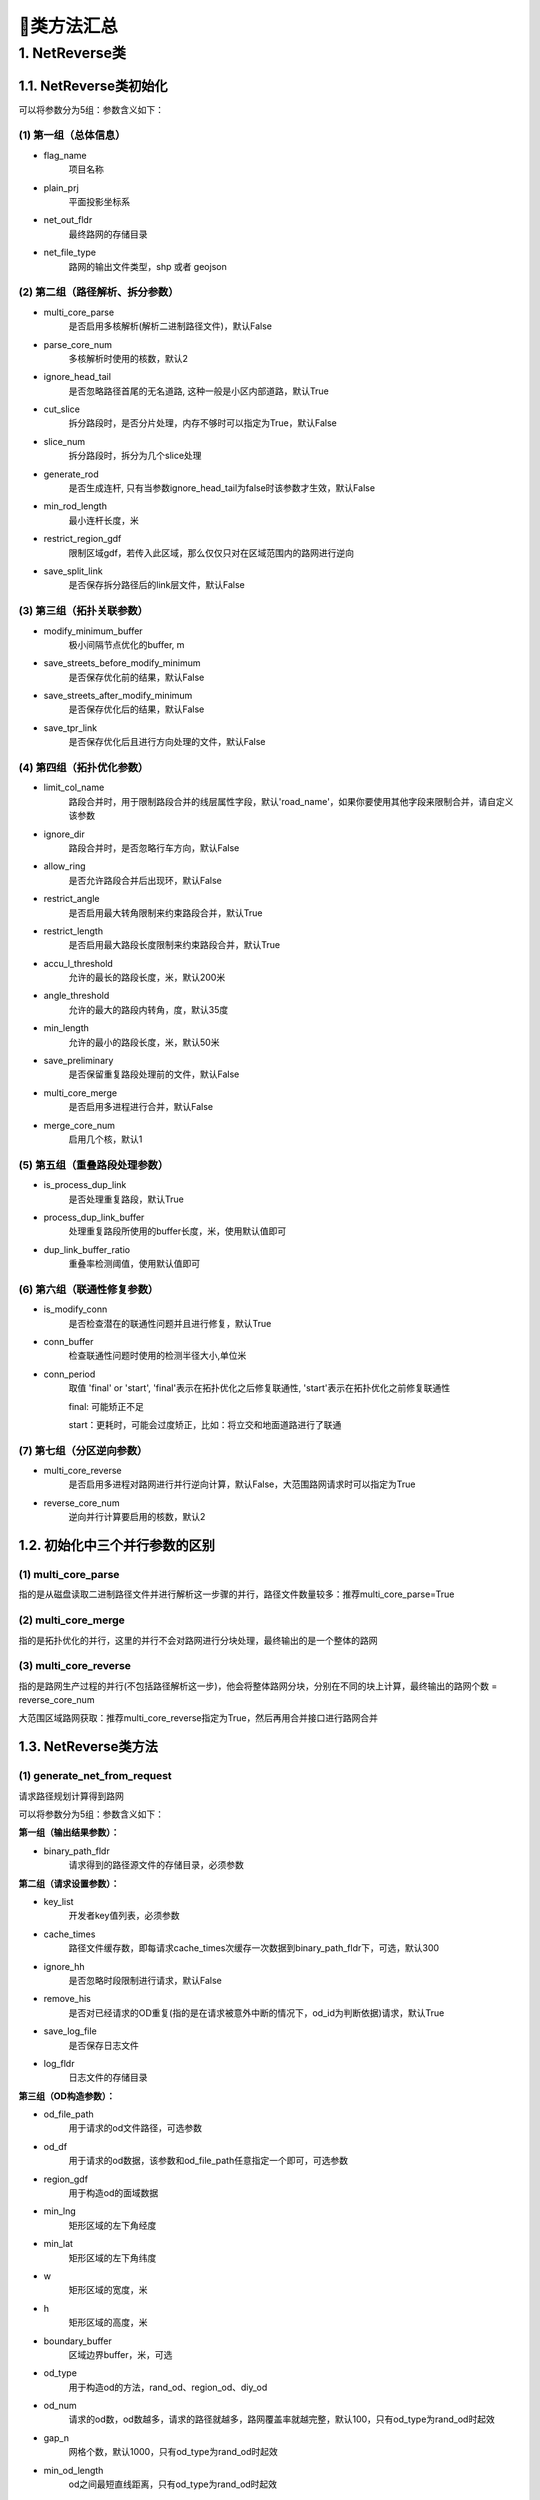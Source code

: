 🔎类方法汇总
===================================

1. NetReverse类
--------------------

1.1. NetReverse类初始化
```````````````````````````

.. py:class:: NetReverse(flag_name: str = '深圳市', plain_prj: str = 'EPSG:32650', ignore_head_tail: bool = False, cut_slice: bool = False, slice_num: int = 5, generate_rod: bool = False, min_rod_length: float = 5.0,restrict_region_gdf: gpd.GeoDataFrame = None, save_split_link: bool = False,modify_minimum_buffer: float = 0.8, save_streets_before_modify_minimum: bool = False,save_streets_after_modify_minimum: bool = False, save_tpr_link: bool = False, ignore_dir: bool = False,allow_ring: bool = False, restrict_angle: bool = True, restrict_length: bool = True,accu_l_threshold: float = 200.0, angle_threshold: float = 35.0, min_length: float = 50.0,save_preliminary: bool = False, is_process_dup_link: bool = True, process_dup_link_buffer: float = 0.8,dup_link_buffer_ratio: float = 60.0, net_out_fldr: str = None, net_file_type: str = 'shp', is_modify_conn: bool = True, conn_buffer: float = 0.8) -> None

可以将参数分为5组：参数含义如下：


(1)  第一组（总体信息）
::::::::::::::::::::::::::::::::::::::::::::::::::::::::::::::::

* flag_name
    项目名称

* plain_prj
    平面投影坐标系

* net_out_fldr
    最终路网的存储目录

* net_file_type
    路网的输出文件类型，shp 或者 geojson


(2)  第二组（路径解析、拆分参数）
::::::::::::::::::::::::::::::::::::::::::::::::::::::::::::::::

* multi_core_parse
    是否启用多核解析(解析二进制路径文件)，默认False

* parse_core_num
    多核解析时使用的核数，默认2

* ignore_head_tail
    是否忽略路径首尾的无名道路, 这种一般是小区内部道路，默认True

* cut_slice
    拆分路段时，是否分片处理，内存不够时可以指定为True，默认False

* slice_num
    拆分路段时，拆分为几个slice处理

* generate_rod
    是否生成连杆, 只有当参数ignore_head_tail为false时该参数才生效，默认False

* min_rod_length
    最小连杆长度，米

* restrict_region_gdf
    限制区域gdf，若传入此区域，那么仅仅只对在区域范围内的路网进行逆向

* save_split_link
    是否保存拆分路径后的link层文件，默认False


(3)  第三组（拓扑关联参数）
::::::::::::::::::::::::::::::::::::::::::::::::::::::::::::::::


* modify_minimum_buffer
    极小间隔节点优化的buffer, m

* save_streets_before_modify_minimum
    是否保存优化前的结果，默认False

* save_streets_after_modify_minimum
    是否保存优化后的结果，默认False

* save_tpr_link
    是否保存优化后且进行方向处理的文件，默认False

.. _拓扑优化参数:


(4)  第四组（拓扑优化参数）
::::::::::::::::::::::::::::::::::::::::::::::::::::::::::::::::

* limit_col_name
    路段合并时，用于限制路段合并的线层属性字段，默认'road_name'，如果你要使用其他字段来限制合并，请自定义该参数

* ignore_dir
    路段合并时，是否忽略行车方向，默认False

* allow_ring
    是否允许路段合并后出现环，默认False

* restrict_angle
    是否启用最大转角限制来约束路段合并，默认True

* restrict_length
    是否启用最大路段长度限制来约束路段合并，默认True

* accu_l_threshold
    允许的最长的路段长度，米，默认200米

* angle_threshold
    允许的最大的路段内转角，度，默认35度

* min_length
    允许的最小的路段长度，米，默认50米

* save_preliminary
    是否保留重复路段处理前的文件，默认False

* multi_core_merge
    是否启用多进程进行合并，默认False

* merge_core_num
    启用几个核，默认1


(5)  第五组（重叠路段处理参数）
::::::::::::::::::::::::::::::::::::::::::::::::::::::::::::::::

* is_process_dup_link
    是否处理重复路段，默认True

* process_dup_link_buffer
    处理重复路段所使用的buffer长度，米，使用默认值即可

* dup_link_buffer_ratio
    重叠率检测阈值，使用默认值即可


.. _联通性修复参数:

(6)  第六组（联通性修复参数）
::::::::::::::::::::::::::::::::::::::::::::::::::::::::::::::::

* is_modify_conn
    是否检查潜在的联通性问题并且进行修复，默认True

* conn_buffer
    检查联通性问题时使用的检测半径大小,单位米

* conn_period
    取值 'final' or 'start', 'final'表示在拓扑优化之后修复联通性, 'start'表示在拓扑优化之前修复联通性

    final: 可能矫正不足

    start：更耗时，可能会过度矫正，比如：将立交和地面道路进行了联通


(7)  第七组（分区逆向参数）
::::::::::::::::::::::::::::::::::::::::::::::::::::::::::::::::

* multi_core_reverse
    是否启用多进程对路网进行并行逆向计算，默认False，大范围路网请求时可以指定为True

* reverse_core_num
    逆向并行计算要启用的核数，默认2


1.2. 初始化中三个并行参数的区别
```````````````````````````````````

(1)  multi_core_parse
::::::::::::::::::::::::::::::::::::::::::::::::::::::::::::::::

指的是从磁盘读取二进制路径文件并进行解析这一步骤的并行，路径文件数量较多：推荐multi_core_parse=True

(2) multi_core_merge
::::::::::::::::::::::::::::::::::::::::::::::::::::::::::::::::

指的是拓扑优化的并行，这里的并行不会对路网进行分块处理，最终输出的是一个整体的路网


(3) multi_core_reverse
::::::::::::::::::::::::::::::::::::::::::::::::::::::::::::::::

指的是路网生产过程的并行(不包括路径解析这一步)，他会将整体路网分块，分别在不同的块上计算，最终输出的路网个数 = reverse_core_num

大范围区域路网获取：推荐multi_core_reverse指定为True，然后再用合并接口进行路网合并



1.3. NetReverse类方法
```````````````````````````

(1) generate_net_from_request
::::::::::::::::::::::::::::::::::::::

请求路径规划计算得到路网

.. py:class:: NetReverse.generate_net_from_request(key_list: list[str] = None, binary_path_fldr: str = None,od_file_path: str = None, od_df: pd.DataFrame = None,region_gdf: gpd.GeoDataFrame = None, od_type='rnd', boundary_buffer: float = 2000,cache_times: int = 300, ignore_hh: bool = True, remove_his: bool = True,log_fldr: str = None, save_log_file: bool = False,min_lng: float = None, min_lat: float = None, w: float = 2000, h: float = 2000, od_num: int = 100, gap_n: int = 1000, min_od_length: float = 1200.0) -> None

可以将参数分为5组：参数含义如下：

**第一组（输出结果参数）：**

* binary_path_fldr
    请求得到的路径源文件的存储目录，必须参数


**第二组（请求设置参数）：**

* key_list
    开发者key值列表，必须参数

* cache_times
    路径文件缓存数，即每请求cache_times次缓存一次数据到binary_path_fldr下，可选，默认300

* ignore_hh
    是否忽略时段限制进行请求，默认False

* remove_his
    是否对已经请求的OD重复(指的是在请求被意外中断的情况下，od_id为判断依据)请求，默认True

* save_log_file
    是否保存日志文件

* log_fldr
    日志文件的存储目录


**第三组（OD构造参数）：**

* od_file_path
    用于请求的od文件路径，可选参数

* od_df
    用于请求的od数据，该参数和od_file_path任意指定一个即可，可选参数

* region_gdf
    用于构造od的面域数据


* min_lng
    矩形区域的左下角经度

* min_lat
    矩形区域的左下角纬度

* w
    矩形区域的宽度，米

* h
    矩形区域的高度，米

* boundary_buffer
    区域边界buffer，米，可选

* od_type
    用于构造od的方法，rand_od、region_od、diy_od

* od_num
    请求的od数，od数越多，请求的路径就越多，路网覆盖率就越完整，默认100，只有od_type为rand_od时起效

* gap_n
    网格个数，默认1000，只有od_type为rand_od时起效

* min_od_length
    od之间最短直线距离，只有od_type为rand_od时起效


(2) generate_net_from_pickle
:::::::::::::::::::::::::::::

从路径源文件计算得到路网

.. py:class:: NetReverse.generate_net_from_pickle(binary_path_fldr: str = None, pickle_file_name_list: list[str] = None) -> None

* binary_path_fldr
    请求得到的路径源文件的存储目录，必须参数

* pickle_file_name_list
    需要使读取的路径源文件列表，如果不指定，则默认读取binary_path_fldr下的所有源文件



(3) create_node_from_link
:::::::::::::::::::::::::::::

静态方法：从线层创建点层并且添加拓扑关联

.. py:class:: NetReverse.create_node_from_link(link_gdf: gpd.GeoDataFrame = None, update_link_field_list: list[str] = None, using_from_to: bool = False, fill_dir: int = 0, plain_prj: str = 'EPSG:32650', ignore_merge_rule: bool = True, modify_minimum_buffer: float = 0.8, execute_modify: bool = True, auxiliary_judge_field: str = None, out_fldr: str = None, save_streets_before_modify_minimum: bool = False, save_streets_after_modify_minimum: bool = True) -> tuple[gpd.GeoDataFrame, gpd.GeoDataFrame, gpd.GeoDataFrame]


* link_gdf
    路网线层gdf数据，必须数据

* update_link_field_list
    需要更新的字段列表, 生产拓扑关联后需要更新的线层基本字段，从(link_id, from_node, to_node, dir, length)中选取

* using_from_to
    是否使用输入线层中的from_node字段和to_node字段，默认False

* fill_dir
    用于填充dir方向字段的值，如果update_link_field_list中包含dir字段，那么该参数需要传入值，允许的值为1或者0

* plain_prj
    所使用的平面投影坐标系

* ignore_merge_rule
    是否忽略极小间隔优化的规则，默认True

* auxiliary_judge_field
    用于判断是否可以合并的线层字段, 只有当ignore_merge_rule为False才起效

* execute_modify
    是否执行极小间隔节点优化，默认True

* modify_minimum_buffer
    极小间隔节点优化的buffer, 米


* out_fldr
    输出文件的存储目录


* save_streets_before_modify_minimum
    是否存储极小间隔优化前的数据，默认True


* save_streets_after_modify_minimum
    是否存储极小间隔优化后的数据，默认True


(4) topology_optimization
:::::::::::::::::::::::::::::

路段拓扑优化


.. py:class:: NetReverse.topology_optimization(self, link_gdf: gpd.GeoDataFrame = None, node_gdf: gpd.GeoDataFrame = None, out_fldr: str = None)  -> tuple[gpd.GeoDataFrame, gpd.GeoDataFrame, dict]

单独使用该类方法优化已有路网，请在初始化NetReverse类时指定 `拓扑优化参数`_


* link_gdf
    请求得到的路径源文件的存储目录，必须参数

* node_gdf
    需要使读取的路径源文件列表，如果不指定，则默认读取binary_path_fldr下的所有源文件

* out_fldr：
    存储拓扑优化路网文件的目录


路段拓扑优化的相关参数的图解：

下图标注了每个路段的长度值，限制条件：合并后路段长度不超过150米，路段长度不得小于30米

.. image:: _static/images/merge_1.png
    :align: center

----------------------------------------

若指定了limit_col_name为'road_name'，下图标注了每个路段的road_name值，限制条件：节点转角超过20°不得合并

.. image:: _static/images/merge_2.png
    :align: center

----------------------------------------

不少场景下，无法完全满足所有的限制条件，各限制条件的服从优先级为：

.. image:: _static/images/merge_rule.png
    :align: center

----------------------------------------

(5) modify_conn
:::::::::::::::::::::::::::::

路网联通性修复


.. py:class:: NetReverse.modify_conn(self, link_gdf: gpd.GeoDataFrame = None, node_gdf: gpd.GeoDataFrame = None)  -> tuple[gpd.GeoDataFrame, gpd.GeoDataFrame]

单独使用该类方法优化已有路网的联通性，请在初始化NetReverse类时指定 `联通性修复参数`_

* link_gdf
    有标准字段的路网线层

* node_gdf
    有标准字段的路网点层


(4) redivide_link_node
:::::::::::::::::::::::::::::

路段、节点重塑、连通性修复

.. py:class:: NetReverse.redivide_link_node(self, link_gdf: gpd.GeoDataFrame = None) -> None


* link_gdf
    至少包含geometry字段的线层数据

生成的新路网在net_out_fldr(NetReverse类初始化参数)下存储

